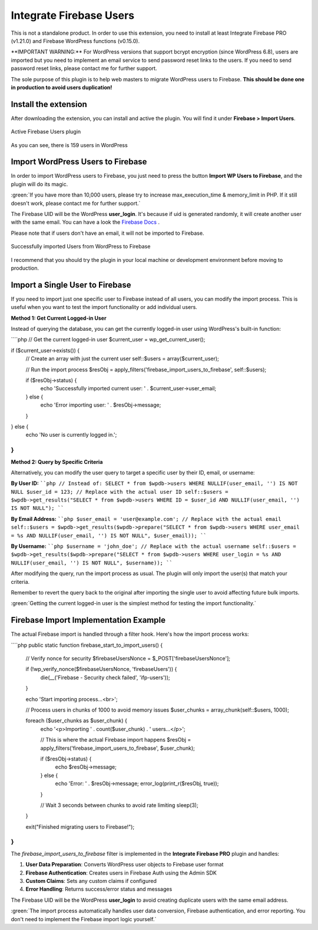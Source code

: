.. raw:: html

    <style> .red {color:red} .green {color: green} </style>

Integrate Firebase Users
=============

.. role:: red

:red:`This is not a standalone product. In order to use this extension, you need to install at least Integrate Firebase PRO (v1.21.0) and Firebase WordPress functions (v0.15.0).`

.. role:: red

:red:`**IMPORTANT WARNING:** For WordPress versions that support bcrypt encryption (since WordPress 6.8), users are imported but you need to implement an email service to send password reset links to the users. If you need to send password reset links, please contact me for further support.`

The sole purpose of this plugin is to help web masters to migrate WordPress users to Firebase. **This should be done one in production to avoid users duplication!**

Install the extension
----------------------------------

After downloading the extension, you can install and active the plugin. You will find it under **Firebase > Import Users**.

.. figure:: /images/extensions/firebase-users/active-firebase-users.png
    :scale: 70%
    :align: center

    Active Firebase Users plugin 

As you can see, there is 159 users in WordPress

Import WordPress Users to Firebase
----------------------------------

In order to import WordPress users to Firebase, you just need to press the button **Import WP Users to Firebase**, and the plugin will do its magic.

.. role:: note

:green:`If you have more than 10,000 users, please try to increase max_execution_time & memory_limit in PHP. If it still doesn't work, please contact me for further support.`


The Firebase UID will be the WordPress **user_login**. It's because if uid is generated randomly, it will create another user with the same email. You can have a look the `Firebase Docs <https://firebase.google.com/docs/auth/admin/import-users#usage>`_ .

.. role:: note

:red:`Please note that if users don't have an email, it will not be imported to Firebase.`

.. figure:: /images/extensions/firebase-users/successfully-import-wordpress-users.png
    :scale: 70%
    :align: center

    Successfully imported Users from WordPress to Firebase

I recommend that you should try the plugin in your local machine or development environment before moving to production.

Import a Single User to Firebase
----------------------------------

If you need to import just one specific user to Firebase instead of all users, you can modify the import process. This is useful when you want to test the import functionality or add individual users.

**Method 1: Get Current Logged-in User**

Instead of querying the database, you can get the currently logged-in user using WordPress's built-in function:

````php
// Get the current logged-in user
$current_user = wp_get_current_user();

if ($current_user->exists()) {
    // Create an array with just the current user
    self::$users = array($current_user);
    
    // Run the import process
    $resObj = apply_filters('firebase_import_users_to_firebase', self::$users);
    
    if ($resObj->status) {
        echo 'Successfully imported current user: ' . $current_user->user_email;
    } else {
        echo 'Error importing user: ' . $resObj->message;
    }
} else {
    echo 'No user is currently logged in.';
}
````

**Method 2: Query by Specific Criteria**

Alternatively, you can modify the user query to target a specific user by their ID, email, or username:

**By User ID:**
````php
// Instead of: SELECT * from $wpdb->users WHERE NULLIF(user_email, '') IS NOT NULL
$user_id = 123; // Replace with the actual user ID
self::$users = $wpdb->get_results("SELECT * from $wpdb->users WHERE ID = $user_id AND NULLIF(user_email, '') IS NOT NULL");
````

**By Email Address:**
````php
$user_email = 'user@example.com'; // Replace with the actual email
self::$users = $wpdb->get_results($wpdb->prepare("SELECT * from $wpdb->users WHERE user_email = %s AND NULLIF(user_email, '') IS NOT NULL", $user_email));
````

**By Username:**
````php
$username = 'john_doe'; // Replace with the actual username
self::$users = $wpdb->get_results($wpdb->prepare("SELECT * from $wpdb->users WHERE user_login = %s AND NULLIF(user_email, '') IS NOT NULL", $username));
````

After modifying the query, run the import process as usual. The plugin will only import the user(s) that match your criteria.

.. role:: note

:red:`Remember to revert the query back to the original after importing the single user to avoid affecting future bulk imports.`

.. role:: note

:green:`Getting the current logged-in user is the simplest method for testing the import functionality.`

Firebase Import Implementation Example
----------------------------------

The actual Firebase import is handled through a filter hook. Here's how the import process works:

````php
public static function firebase_start_to_import_users() {
    // Verify nonce for security
    $firebaseUsersNonce = $_POST['firebaseUsersNonce'];
    
    if (!wp_verify_nonce($firebaseUsersNonce, 'firebaseUsers')) {
        die(__('Firebase - Security check failed', 'ifp-users'));
    }
    
    echo 'Start importing process...<br>';
    
    // Process users in chunks of 1000 to avoid memory issues
    $user_chunks = array_chunk(self::$users, 1000);
    
    foreach ($user_chunks as $user_chunk) {
        echo '<p>Importing ' . count($user_chunk) . ' users...</p>';
        
        // This is where the actual Firebase import happens
        $resObj = apply_filters('firebase_import_users_to_firebase', $user_chunk);
        
        if ($resObj->status) {
            echo $resObj->message;
        } else {
            echo 'Error: ' . $resObj->message;
            error_log(print_r($resObj, true));
        }
        
        // Wait 3 seconds between chunks to avoid rate limiting
        sleep(3);
    }
    
    exit("Finished migrating users to Firebase!");
}
````

The `firebase_import_users_to_firebase` filter is implemented in the **Integrate Firebase PRO** plugin and handles:

1. **User Data Preparation**: Converts WordPress user objects to Firebase user format
2. **Firebase Authentication**: Creates users in Firebase Auth using the Admin SDK
3. **Custom Claims**: Sets any custom claims if configured
4. **Error Handling**: Returns success/error status and messages

The Firebase UID will be the WordPress **user_login** to avoid creating duplicate users with the same email address.

.. role:: note

:green:`The import process automatically handles user data conversion, Firebase authentication, and error reporting. You don't need to implement the Firebase import logic yourself.`